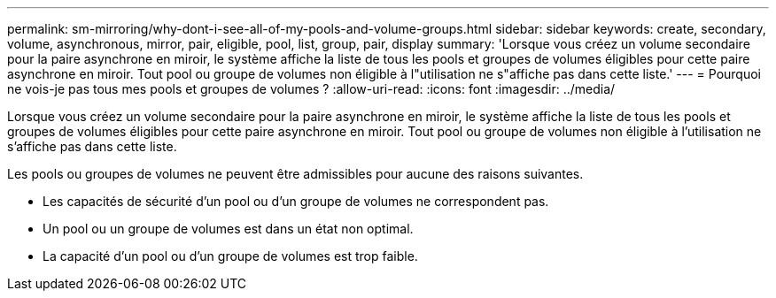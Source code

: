 ---
permalink: sm-mirroring/why-dont-i-see-all-of-my-pools-and-volume-groups.html 
sidebar: sidebar 
keywords: create, secondary, volume, asynchronous, mirror, pair, eligible, pool, list, group, pair, display 
summary: 'Lorsque vous créez un volume secondaire pour la paire asynchrone en miroir, le système affiche la liste de tous les pools et groupes de volumes éligibles pour cette paire asynchrone en miroir. Tout pool ou groupe de volumes non éligible à l"utilisation ne s"affiche pas dans cette liste.' 
---
= Pourquoi ne vois-je pas tous mes pools et groupes de volumes ?
:allow-uri-read: 
:icons: font
:imagesdir: ../media/


[role="lead"]
Lorsque vous créez un volume secondaire pour la paire asynchrone en miroir, le système affiche la liste de tous les pools et groupes de volumes éligibles pour cette paire asynchrone en miroir. Tout pool ou groupe de volumes non éligible à l'utilisation ne s'affiche pas dans cette liste.

Les pools ou groupes de volumes ne peuvent être admissibles pour aucune des raisons suivantes.

* Les capacités de sécurité d'un pool ou d'un groupe de volumes ne correspondent pas.
* Un pool ou un groupe de volumes est dans un état non optimal.
* La capacité d'un pool ou d'un groupe de volumes est trop faible.

